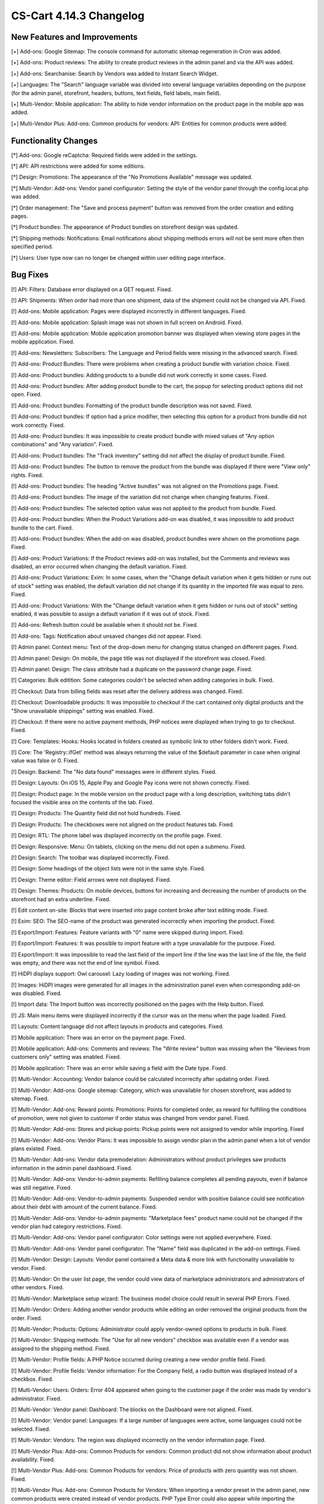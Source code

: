************************
CS-Cart 4.14.3 Changelog
************************

=============================
New Features and Improvements
=============================

[+] Add-ons: Google Sitemap: The console command for automatic sitemap regeneration in Cron was added.

[+] Add-ons: Product reviews: The ability to create product reviews in the admin panel and via the API was added.

[+] Add-ons: Searchanise: Search by Vendors was added to Instant Search Widget.

[+] Languages: The "Search" language variable was divided into several language variables depending on the purpose (for the admin panel, storefront, headers, buttons, text fields, field labels, main field).

[+] Multi-Vendor: Mobile application: The ability to hide vendor information on the product page in the mobile app was added.

[+] Multi-Vendor Plus: Add-ons: Common products for vendors: API: Entities for common products were added.

=====================
Functionality Changes
=====================

[*] Add-ons: Google reCaptcha: Required fields were added in the settings.

[*] API: API restrictions were added for some editions.

[*] Design: Promotions: The appearance of the "No Promotions Available" message was updated.

[*] Multi-Vendor: Add-ons: Vendor panel configurator: Setting the style of the vendor panel through the config.local.php was added.

[*] Order management: The "Save and process payment" button was removed from the order creation and editing pages.

[*] Product bundles: The appearance of Product bundles on storefront design was updated.

[*] Shipping methods: Notifications: Email notifications about shipping methods errors will not be sent more often then specified period.

[*] Users: User type now can no longer be changed within user editing page interface.

=========
Bug Fixes
=========

[!] API: Filters: Database error displayed on a GET request. Fixed.

[!] API: Shipments: When order had more than one shipment, data of the shipment could not be changed via API. Fixed.

[!] Add-ons: Mobile application: Pages were displayed incorrectly in different languages. Fixed.

[!] Add-ons: Mobile application: Splash image was not shown in full screen on Android. Fixed.

[!] Add-ons: Mobile application: Mobile application promotion banner was displayed when viewing store pages in the mobile application. Fixed.

[!] Add-ons: Newsletters: Subscribers: The Language and Period fields were missing in the advanced search. Fixed.

[!] Add-ons: Product Bundles: There were problems when creating a product bundle with variation choice. Fixed.

[!] Add-ons: Product bundles: Adding products to a bundle did not work correctly in some cases. Fixed.

[!] Add-ons: Product bundles: After adding product bundle to the cart, the popup for selecting product options did not open. Fixed.

[!] Add-ons: Product bundles: Formatting of the product bundle description was not saved. Fixed.

[!] Add-ons: Product bundles: If option had a price modifier, then selecting this option for a product from bundle did not work correctly. Fixed.

[!] Add-ons: Product bundles: It was impossible to create product bundle with mixed values of "Any option combinations" and "Any variation". Fixed.

[!] Add-ons: Product bundles: The "Track inventory" setting did not affect the display of product bundle. Fixed.

[!] Add-ons: Product bundles: The button to remove the product from the bundle was displayed if there were "View only" rights. Fixed.

[!] Add-ons: Product bundles: The heading "Active bundles" was not aligned on the Promotions page. Fixed.

[!] Add-ons: Product bundles: The image of the variation did not change when changing features. Fixed.

[!] Add-ons: Product bundles: The selected option value was not applied to the product from bundle. Fixed.

[!] Add-ons: Product bundles: When the Product Variations add-on was disabled, it was impossible to add product bundle to the cart. Fixed.

[!] Add-ons: Product bundles: When the add-on was disabled, product bundles were shown on the promotions page. Fixed.

[!] Add-ons: Product Variations: If the Product reviews add-on was installed, but the Comments and reviews was disabled, an error occurred when changing the default variation. Fixed.

[!] Add-ons: Product Variations: Exim: In some cases, when the "Change default variation when it gets hidden or runs out of stock" setting was enabled, the default variation did not change if its quantity in the imported file was equal to zero. Fixed.

[!] Add-ons: Product Variations: With the "Change default variation when it gets hidden or runs out of stock" setting enabled, it was possible to assign a default variation if it was out of stock. Fixed.

[!] Add-ons: Refresh button could be available when it should not be. Fixed.

[!] Add-ons: Tags: Notification about unsaved changes did not appear. Fixed.

[!] Admin panel: Context menu: Text of the drop-down menu for changing status changed on different pages. Fixed.

[!] Admin panel: Design: On mobile, the page title was not displayed if the storefront was closed. Fixed.

[!] Admin panel: Design: The class attribute had a duplicate on the password change page. Fixed.

[!] Categories: Bulk editition: Some categories couldn't be selected when adding categories in bulk. Fixed.

[!] Checkout: Data from billing fields was reset after the delivery address was changed. Fixed.

[!] Checkout: Downloadable products: It was impossible to checkout if the cart contained only digital products and the "Show unavailable shippings" setting was enabled. Fixed.

[!] Checkout: If there were no active payment methods, PHP notices were displayed when trying to go to checkout. Fixed.

[!] Core: Templates: Hooks: Hooks located in folders created as symbolic link to other folders didn't work. Fixed.

[!] Core: The 'Registry::ifGet' method was always returning the value of the $default parameter in case when original value was false or 0. Fixed.

[!] Design: Backend: The "No data found" messages were in different styles. Fixed.

[!] Design: Layouts: On iOS 15, Apple Pay and Google Pay icons were not shown correctly. Fixed.

[!] Design: Product page: In the mobile version on the product page with a long description, switching tabs didn't focused the visible area on the contents of the tab. Fixed.

[!] Design: Products: The Quantity field did not hold hundreds. Fixed.

[!] Design: Products: The checkboxes were not aligned on the product features tab. Fixed.

[!] Design: RTL: The phone label was displayed incorrectly on the profile page. Fixed.

[!] Design: Responsive: Menu: On tablets, clicking on the menu did not open a submenu. Fixed.

[!] Design: Search: The toolbar was displayed incorrectly. Fixed.

[!] Design: Some headings of the object lists were not in the same style. Fixed.

[!] Design: Theme editor: Field arrows were not displayed. Fixed.

[!] Design: Themes: Products:  On mobile devices, buttons for increasing and decreasing the number of products on the storefront had an extra underline. Fixed.

[!] Edit content on-site: Blocks that were inserted into page content broke after text editing mode. Fixed.

[!] Exim: SEO: The SEO-name of the product was generated incorrectly when importing the product. Fixed.

[!] Export/Import: Features: Feature variants with "0" name were skipped during import. Fixed.

[!] Export/Import: Features: It was possible to import feature with a type unavailable for the purpose. Fixed.

[!] Export/Import: It was impossible to read the last field of the import line if the line was the last line of the file, the field was empty, and there was not the end of line symbol. Fixed.

[!] HiDPI displays support: Owl carousel: Lazy loading of images was not working. Fixed.

[!] Images: HiDPI images were generated for all images in the administration panel even when corresponding add-on was disabled. Fixed.

[!] Import data: The Import button was incorrectly positioned on the pages with the Help button. Fixed.

[!] JS: Main menu items were displayed incorrectly if the cursor was on the menu when the page loaded. Fixed.

[!] Layouts: Content language did not affect layouts in products and categories. Fixed.

[!] Mobile application: There was an error on the payment page. Fixed.

[!] Mobile application: Add-ons: Comments and reviews: The "Write review" button was missing when the "Reviews from customers only" setting was enabled. Fixed.

[!] Mobile application: There was an error while saving a field with the Date type. Fixed.

[!] Multi-Vendor: Accounting: Vendor balance could be calculated incorrectly after updating order. Fixed.

[!] Multi-Vendor: Add-ons: Google sitemap: Category, which was unavailable for chosen storefront, was added to sitemap. Fixed.

[!] Multi-Vendor: Add-ons: Reward points: Promotions: Points for completed order, as reward for fulfilling the conditions of promotion, were not given to customer if order status was changed from vendor panel. Fixed.

[!] Multi-Vendor: Add-ons: Stores and pickup points: Pickup points were not assigned to vendor while importing. Fixed

[!] Multi-Vendor: Add-ons: Vendor Plans: It was impossible to assign vendor plan in the admin panel when a lot of vendor plans existed. Fixed.

[!] Multi-Vendor: Add-ons: Vendor data premoderation: Administrators without product privileges saw products information in the admin panel dashboard. Fixed.

[!] Multi-Vendor: Add-ons: Vendor-to-admin payments: Refilling balance completes all pending payouts, even if balance was still negative. Fixed.

[!] Multi-Vendor: Add-ons: Vendor-to-admin payments: Suspended vendor with positive balance could see notification about their debt with amount of the current balance. Fixed.

[!] Multi-Vendor: Add-ons: Vendor-to-admin payments: "Marketplace fees" product name could not be changed if the vendor plan had category restrictions. Fixed.

[!] Multi-Vendor: Add-ons: Vendor panel configurator: Color settings were not applied everywhere. Fixed.

[!] Multi-Vendor: Add-ons: Vendor panel configurator: The "Name" field was duplicated in the add-on settings. Fixed.

[!] Multi-Vendor: Design: Layouts: Vendor panel contained a Meta data & more link with functionality unavailable to vendor. Fixed.

[!] Multi-Vendor: On the user list page, the vendor could view data of marketplace administrators and administrators of other vendors. Fixed.

[!] Multi-Vendor: Marketplace setup wizard: The business model choice could result in several PHP Errors. Fixed.

[!] Multi-Vendor: Orders: Adding another vendor products while editing an order removed the original products from the order. Fixed.

[!] Multi-Vendor: Products: Options: Administrator could apply vendor-owned options to products in bulk. Fixed.

[!] Multi-Vendor: Shipping methods: The "Use for all new vendors" checkbox was available even if a vendor was assigned to the shipping method. Fixed.

[!] Multi-Vendor: Profile fields: A PHP Notice occurred during creating a new vendor profile field. Fixed.

[!] Multi-Vendor: Profile fields: Vendor information: For the Company field, a radio button was displayed instead of a checkbox. Fixed.

[!] Multi-Vendor: Users: Orders: Error 404 appeared when going to the customer page if the order was made by vendor's administrator. Fixed.

[!] Multi-Vendor: Vendor panel: Dashboard: The blocks on the Dashboard were not aligned. Fixed.

[!] Multi-Vendor: Vendor panel: Languages: If a large number of languages were active, some languages could not be selected. Fixed.

[!] Multi-Vendor: Vendors: The region was displayed incorrectly on the vendor information page. Fixed.

[!] Multi-Vendor Plus: Add-ons: Common Products for vendors: Common product did not show information about product availability. Fixed.

[!] Multi-Vendor Plus: Add-ons: Common Products for vendors: Price of products with zero quantity was not shown. Fixed.

[!] Multi-Vendor Plus: Add-ons: Common Products for Vendors: When importing a vendor preset in the admin panel, new common products were created instead of vendor products. PHP Type Error could also appear while importing the vendor import preset. Fixed.

[!] Multi-Vendor Plus: Add-ons: Direct Customer-to-Vendor Payments: Common Products for Vendors: It was not possible to add the vendor's offer of the common product to the cart. Fixed.

[!] Multi-Vendor Ultimate: Add-ons: Common Products For Vendors: Wrong category list was loaded on the add common product page when there was more than one storefronts in the store and different vendors were attached to different storefronts. Fixed.

[!] Multi-Vendor Ultimate: Add-ons: Common Products for Vendors: Warehouses: The "Buy a default common product" setting did not work correctly with warehouses. Fixed.

[!] Multi-Vendor Ultimate: Add-ons: Order fulfillment by marketplace: Shipping information was missed if a free product was added to the order under promotion. Fixed.

[!] Orders: Incorrect text was displayed in the notification when the first order was completed. Fixed.

[!] Orders: Product with zero quantity was removed from an order during an attempt to add this product while editing the order. Fixed.

[!] Orders: Users: PHP Notices occurred when the search string started with a space. Fixed.

[!] Orders: When creating an order from the admin panel in the advanced product search window, it was impossible to reselect categories. Fixed.

[!] Orders: When creating an order through the admin panel, the admin data was automatically entered into the customer information section. Fixed.

[!] Privileges: Categories: The category creation page was available to the administrator with "View only" rights. Fixed.

[!] Privileges: Options: The product options form was displayed incorrectly when the user group did not have rights to edit options. Fixed.

[!] Product options: Forbidden combinations: Forbidden option combinations worked incorrectly. Fixed.

[!] Products: Comparison list: Hidden product was not added to the comparison list. Fixed.

[!] Products: Features: When changing a variant, the page number was reset. Fixed.

[!] Products: In some cases, the "Update products" page was not displayed in full width. Fixed.

[!] Products: Notifications: Back in stock notification could have been sent by mistake. Fixed.

[!] Products: On the Variations tab, unsaved data notification was displayed when product was selected. Fixed.

[!] Products: Sharing: When copying information from an existing storefront, the product position was not copied. Fixed.

[!] Products: When creating a product, the name of the variant selected in the "Product details view" field by default was incorrect. Fixed.

[!] Profile fields: The values of the additional fields were saved for all profiles of this user. Fixed.

[!] Profiles: An error may have occurred when creating a new profile. Fixed.

[!] Profiles: It was not possible to fill in the State/area field in the billing section when creating a customer from the admin panel if the field was required. Fixed.

[!] Sales reports: Incorrect results of sales reports occurred in case when several rate areas with the same country and different states were selected for the report. Fixed.

[!] Shipping methods: Performance: Shipping calculation may execute excessive amount of duplicate queries to database. Fixed.

[!] Tabs: Unsaved data notification was not displayed on inactive tabs. Fixed.

[!] Theme Editor: Edit texts: Editing text using Redactor II was not working. Fixed.

[!] Ultimate: Add-ons: Stores and pickup points: Import of pickup points from different storefronts did not work. Fixed.

[!] Ultimate: Products: The values of the fields for products placed on several storefronts were not saved without changing at least one field. Fixed.

[!] Ultimate: Add-ons: Warehouses: Deleting the rate area could lead to errors. Fixed.

[!] Ultimate: Add-ons: Warehouses: Exim: Quantity of products in warehouse was reset incorrectly when importing. Fixed.

[!] Ultimate: Add-ons: Warehouses: Notification on product being back in stock for a specific rate area was not sent to a customer. Fixed.

[!] Ultimate: Add-ons: Warehouses: Product quantity in several warehouses was calculated incorrectly. Fixed.

[!] Ultimate: Add-ons: Warehouses: The advanced search by the number of products did not work correctly. Fixed.

[!] Ultimate: Add-ons: Warehouses: The product was not added to the cart when the pre-order was enabled. Fixed.

[!] Users: Some profile data was deleted when placing an order using the second profile. Fixed.

[!] Users: The "Force administrators to change password on the first login" setting didn't work. Fixed.

[!] Users: Users were allowed to register using an incorrect E-mail. Fixed.

=============
Service Packs
=============

----------
4.14.3.SP1
----------

New Features and Improvements
~~~~~~~~~~~~~~~~~~~~~~~~~~~~~

[+] Multi-Vendor Plus: Hooks: A new 'master_products_create_vendor_product_pre' hook that checks if the allowed number of products in vendor plan matches the number of created product offerings for a common product was added.

Bug Fixes
~~~~~~~~~

[!] Add-ons: Message center: Product variations: The "Ask a question" window was displayed incorrectly after switching the product variation in the quick view window. Fixed.

[!] Multi-Vendor Plus: Add-ons: Common products for vendors: Vendor Plans: The restriction in vendor plan on the number of sold products did not affect the common products for vendors. Fixed.

[!] Multi-Vendor Ultimate: Add-ons: Common Products for Vendors: Warehouses: Price of the best offer did not correspond to the rate area of user. Fixed.

[!] Orders: The order manager was not displayed in the order list. Fixed.

[!] Ultimate: Add-ons: Warehouses: When the quantity of products in stock wasn't specified for warehouses, these products were not displayed on the storefront. Fixed.

[!] Ultimate: Add-ons: Warehouses: Saving changes of a product using warehouses will update its total amount in all warehouses for all storefronts with incorrect value. Fixed.
